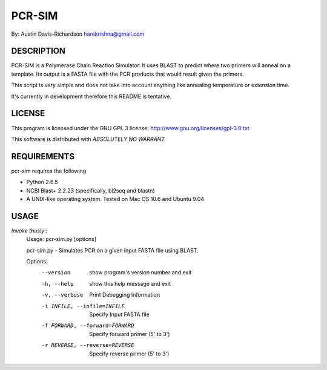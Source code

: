 =========
 PCR-SIM
=========

By: Austin Davis-Richardson
harekrishna@gmail.com
	
DESCRIPTION
===========

PCR-SIM is a Polymerase Chain Reaction Simulator.  It uses BLAST to predict
where two primers will anneal on a template.  Its output is a FASTA file
with the PCR products that would result given the primers.

This script is very simple and does not take into account anything like
annealing temperature or extension time.

It's currently in development therefore this README is tentative.

LICENSE
=======

This program is licensed under the GNU GPL 3 license:
http://www.gnu.org/licenses/gpl-3.0.txt

This software is distributed with *ABSOLUTELY NO WARRANT*

REQUIREMENTS
============

pcr-sim requires the following

* Python 2.6.5
* NCBI Blast+ 2.2.23 (specifically, bl2seq and blastn)
* A UNIX-like operating system.  Tested on Mac OS 10.6 and Ubuntu 9.04


USAGE
=====

*Invoke thusly*::
	Usage: pcr-sim.py [options]

	pcr-sim.py - Simulates PCR on a given input FASTA file using BLAST.

	Options:
	  --version             show program's version number and exit
	  -h, --help            show this help message and exit
	  -v, --verbose         Print Debugging Information
	  -i INFILE, --infile=INFILE
	                        Specify Input FASTA file
	  -f FORWARD, --forward=FORWARD
	                        Specify forward primer (5' to 3')
	  -r REVERSE, --reverse=REVERSE
	                        Specify reverse primer (5' to 3')

